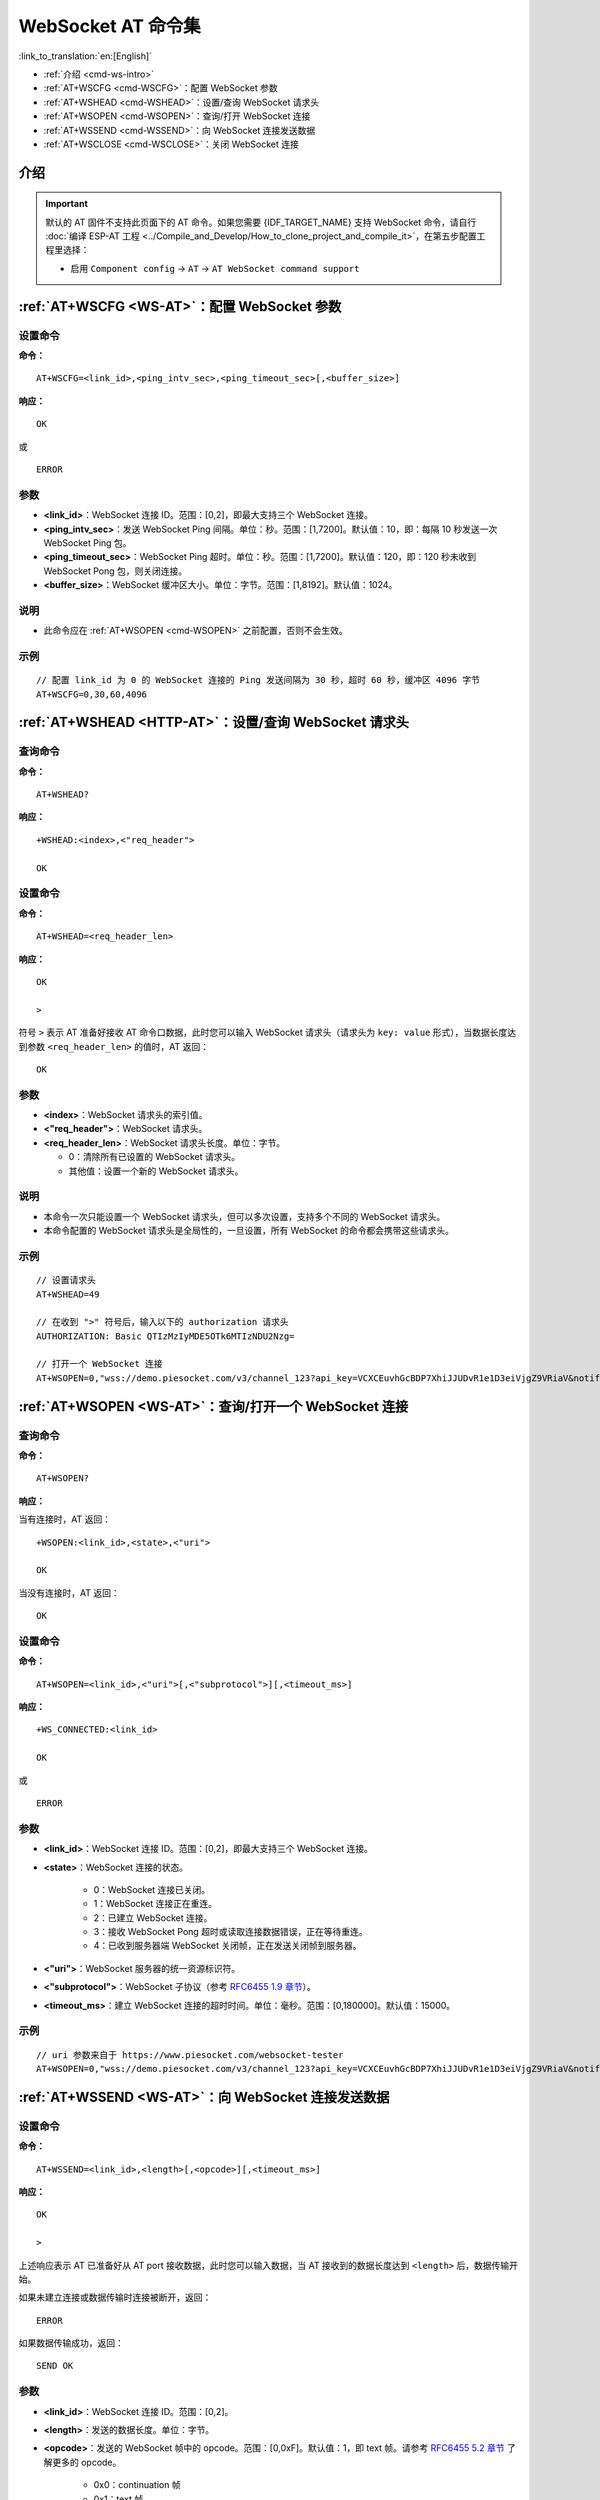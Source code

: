 .. _WS-AT:

WebSocket AT 命令集
===================

:link_to_translation:`en:[English]`

- :ref:`介绍 <cmd-ws-intro>`
- :ref:`AT+WSCFG <cmd-WSCFG>`：配置 WebSocket 参数
- :ref:`AT+WSHEAD <cmd-WSHEAD>`：设置/查询 WebSocket 请求头
- :ref:`AT+WSOPEN <cmd-WSOPEN>`：查询/打开 WebSocket 连接
- :ref:`AT+WSSEND <cmd-WSSEND>`：向 WebSocket 连接发送数据
- :ref:`AT+WSCLOSE <cmd-WSCLOSE>`：关闭 WebSocket 连接

.. _cmd-ws-intro:

介绍
------

.. important::
  默认的 AT 固件不支持此页面下的 AT 命令。如果您需要 {IDF_TARGET_NAME} 支持 WebSocket 命令，请自行 :doc:`编译 ESP-AT 工程 <../Compile_and_Develop/How_to_clone_project_and_compile_it>`，在第五步配置工程里选择：

  - 启用 ``Component config`` -> ``AT`` -> ``AT WebSocket command support``

.. _cmd-WSCFG:

:ref:`AT+WSCFG <WS-AT>`：配置 WebSocket 参数
------------------------------------------------------------

设置命令
^^^^^^^^

**命令：**

::

    AT+WSCFG=<link_id>,<ping_intv_sec>,<ping_timeout_sec>[,<buffer_size>]

**响应：**

::

    OK

或

::

    ERROR

参数
^^^^

- **<link_id>**：WebSocket 连接 ID。范围：[0,2]，即最大支持三个 WebSocket 连接。
- **<ping_intv_sec>**：发送 WebSocket Ping 间隔。单位：秒。范围：[1,7200]。默认值：10，即：每隔 10 秒发送一次 WebSocket Ping 包。
- **<ping_timeout_sec>**：WebSocket Ping 超时。单位：秒。范围：[1,7200]。默认值：120，即：120 秒未收到 WebSocket Pong 包，则关闭连接。
- **<buffer_size>**：WebSocket 缓冲区大小。单位：字节。范围：[1,8192]。默认值：1024。

说明
^^^^
- 此命令应在 :ref:`AT+WSOPEN <cmd-WSOPEN>` 之前配置，否则不会生效。

示例
^^^^

::

    // 配置 link_id 为 0 的 WebSocket 连接的 Ping 发送间隔为 30 秒，超时 60 秒，缓冲区 4096 字节
    AT+WSCFG=0,30,60,4096

.. _cmd-WSHEAD:

:ref:`AT+WSHEAD <HTTP-AT>`：设置/查询 WebSocket 请求头
----------------------------------------------------------

查询命令
^^^^^^^^^^^^^

**命令：**

::

    AT+WSHEAD?

**响应：**

::

    +WSHEAD:<index>,<"req_header">

    OK

设置命令
^^^^^^^^^^^

**命令：**

::

    AT+WSHEAD=<req_header_len>

**响应：**

::

    OK

    >

符号 ``>`` 表示 AT 准备好接收 AT 命令口数据，此时您可以输入 WebSocket 请求头（请求头为 ``key: value`` 形式），当数据长度达到参数 ``<req_header_len>`` 的值时，AT 返回：

::

    OK

参数
^^^^^^^^^^
- **<index>**：WebSocket 请求头的索引值。
- **<"req_header">**：WebSocket 请求头。
- **<req_header_len>**：WebSocket 请求头长度。单位：字节。

  - 0：清除所有已设置的 WebSocket 请求头。
  - 其他值：设置一个新的 WebSocket 请求头。

说明
^^^^^

- 本命令一次只能设置一个 WebSocket 请求头，但可以多次设置，支持多个不同的 WebSocket 请求头。
- 本命令配置的 WebSocket 请求头是全局性的，一旦设置，所有 WebSocket 的命令都会携带这些请求头。

示例
^^^^

::

    // 设置请求头
    AT+WSHEAD=49

    // 在收到 ">" 符号后，输入以下的 authorization 请求头
    AUTHORIZATION: Basic QTIzMzIyMDE5OTk6MTIzNDU2Nzg=

    // 打开一个 WebSocket 连接
    AT+WSOPEN=0,"wss://demo.piesocket.com/v3/channel_123?api_key=VCXCEuvhGcBDP7XhiJJUDvR1e1D3eiVjgZ9VRiaV&notify_self"

.. _cmd-WSOPEN:

:ref:`AT+WSOPEN <WS-AT>`：查询/打开一个 WebSocket 连接
------------------------------------------------------------

查询命令
^^^^^^^^

**命令：**

::

    AT+WSOPEN?

**响应：**

当有连接时，AT 返回：

::

    +WSOPEN:<link_id>,<state>,<"uri">

    OK

当没有连接时，AT 返回：

::

    OK

设置命令
^^^^^^^^

**命令：**

::

    AT+WSOPEN=<link_id>,<"uri">[,<"subprotocol">][,<timeout_ms>]

**响应：**

::

    +WS_CONNECTED:<link_id>

    OK

或

::

    ERROR

参数
^^^^

- **<link_id>**：WebSocket 连接 ID。范围：[0,2]，即最大支持三个 WebSocket 连接。
- **<state>**：WebSocket 连接的状态。

   - 0：WebSocket 连接已关闭。
   - 1：WebSocket 连接正在重连。
   - 2：已建立 WebSocket 连接。
   - 3：接收 WebSocket Pong 超时或读取连接数据错误，正在等待重连。
   - 4：已收到服务器端 WebSocket 关闭帧，正在发送关闭帧到服务器。

- **<"uri">**：WebSocket 服务器的统一资源标识符。
- **<"subprotocol">**：WebSocket 子协议（参考 `RFC6455 1.9 章节 <https://www.rfc-editor.org/rfc/rfc6455#section-1.9>`_）。
- **<timeout_ms>**：建立 WebSocket 连接的超时时间。单位：毫秒。范围：[0,180000]。默认值：15000。

示例
^^^^

::

    // uri 参数来自于 https://www.piesocket.com/websocket-tester
    AT+WSOPEN=0,"wss://demo.piesocket.com/v3/channel_123?api_key=VCXCEuvhGcBDP7XhiJJUDvR1e1D3eiVjgZ9VRiaV&notify_self"

.. _cmd-WSSEND:

:ref:`AT+WSSEND <WS-AT>`：向 WebSocket 连接发送数据
-----------------------------------------------------------------

设置命令
^^^^^^^^

**命令：**

::

    AT+WSSEND=<link_id>,<length>[,<opcode>][,<timeout_ms>]

**响应：**

::

    OK

    >

上述响应表示 AT 已准备好从 AT port 接收数据，此时您可以输入数据，当 AT 接收到的数据长度达到 ``<length>`` 后，数据传输开始。

如果未建立连接或数据传输时连接被断开，返回：

::

    ERROR

如果数据传输成功，返回：

::

    SEND OK

参数
^^^^

- **<link_id>**：WebSocket 连接 ID。范围：[0,2]。
- **<length>**：发送的数据长度。单位：字节。
- **<opcode>**：发送的 WebSocket 帧中的 opcode。范围：[0,0xF]。默认值：1，即 text 帧。请参考 `RFC6455 5.2 章节 <https://www.rfc-editor.org/rfc/rfc6455#section-5.2>`_ 了解更多的 opcode。

   - 0x0：continuation 帧
   - 0x1：text 帧
   - 0x2：binary 帧
   - 0x3 - 0x7：为其它非控制帧保留
   - 0x8：连接关闭帧
   - 0x9：ping 帧
   - 0xA：pong 帧
   - 0xB - 0xF：为其它控制帧保留

- **<timeout_ms>**：发送超时时间。单位：毫秒。范围：[0,60000]。默认值：10000。

.. _cmd-WSCLOSE:

:ref:`AT+WSCLOSE <WS-AT>`：关闭 WebSocket 连接
-----------------------------------------------------

设置命令
^^^^^^^^

**命令：**

::

    AT+WSCLOSE=<link_id>

**响应：**

::

    OK

参数
^^^^

- **<link_id>**：WebSocket 连接 ID。范围：[0,2]。

示例
^^^^

::

    // 关闭 ID 为 0 的 WebSocket 连接
    AT+WSCLOSE=0
